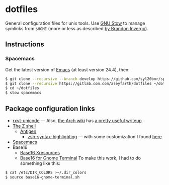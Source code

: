 * dotfiles

General configuration files for unix tools. Use [[https://www.gnu.org/software/stow/][GNU Stow]] to manage symlinks from
~$HOME~ (more or less as described [[http://brandon.invergo.net/news/2012-05-26-using-gnu-stow-to-manage-your-dotfiles.html][by Brandon Invergo]]).

** Instructions
*** Spacemacs
Get the latest version of [[https://www.gnu.org/software/emacs/][Emacs]] (at
least version 24.4), then:

#+BEGIN_SRC sh
$ git clone --recursive --branch develop https://github.com/syl20bnr/spacemacs ~/.emacs.d
$ git clone --recursive https://gitlab.com.com/aseyfarth/dotfiles ~/dotfiles
$ cd ~/dotfiles
$ stow spacemacs
#+END_SRC

** Package configuration links

- [[http://pod.tst.eu/http://cvs.schmorp.de/rxvt-unicode/doc/rxvt.1.pod][rxvt-unicode]]
  --- Also,
  [[https://wiki.archlinux.org/index.php/Main_page][the Arch wiki]] has
  [[https://wiki.archlinux.org/index.php/Rxvt-unicode][a pretty useful writeup]]
- [[http://www.zsh.org/][The Z shell]]
  - [[http://antigen.sharats.me/][Antigen]]
    - [[https://github.com/zsh-users/zsh-syntax-highlighting][zsh-syntax-highlighting]]
      --- with some customization I found
      [[http://blog.patshead.com/2012/01/using-and-customizing-zsh-syntax-highlighting-with-oh-my-zsh.html][here]]
- [[https://github.com/syl20bnr/spacemacs][Spacemacs]]
- Base16
  - [[https://github.com/chriskempson/base16-xresources][Base16 Xresources]]
  - [[https://github.com/chriskempson/base16-gnome-terminal][Base16 for Gnome Terminal]]
    To make this work, I had to do something like this:
#+BEGIN_SRC sh
$ cat /etc/DIR_COLORS >~/.dir_colors
$ source base16-gnome-terminal.sh
#+END_SRC
